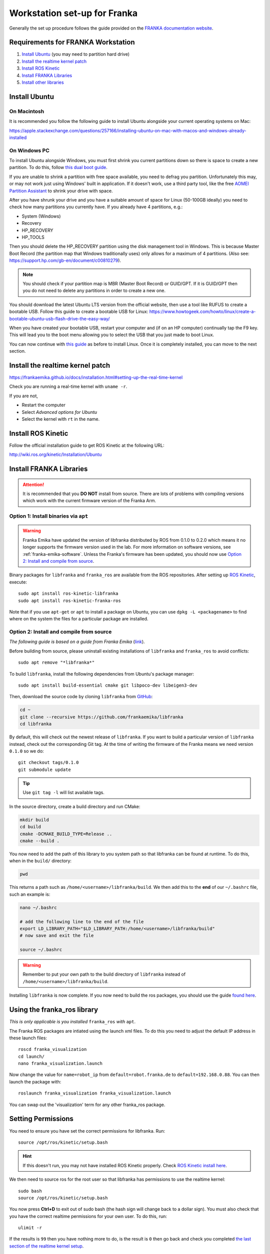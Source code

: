 *****************************
Workstation set-up for Franka
*****************************

Generally the set up procedure follows the guide provided on the `FRANKA documentation website <https://frankaemika.github.io/docs/installation.html>`_.

Requirements for FRANKA Workstation
===================================

#. `Install Ubuntu`_ (you may need to partition hard drive)
#. `Install the realtime kernel patch`_
#. `Install ROS Kinetic`_
#. `Install FRANKA Libraries`_
#. `Install other libraries`_

Install Ubuntu
==============

On Macintosh
------------

It is recommended you follow the following guide to install Ubuntu alongside your current operating systems on Mac:

https://apple.stackexchange.com/questions/257166/installing-ubuntu-on-mac-with-macos-and-windows-already-installed

On Windows PC
-------------

To install Ubuntu alongside Windows, you must first shrink you current partitions down so there is space to create a new partition. To do this, follow `this dual boot guide`_.

If you are unable to shrink a partition with free space available, you need to defrag you partition. Unfortunately this may, or may not work just using Windows' built in application. If it doesn't work, use a third party tool, like the free `AOMEI Partition Assistant`_ to shrink your drive with space.

.. _`this dual boot guide`: https://www.howtogeek.com/214571/how-to-dual-boot-linux-on-your-pc/
.. _`AOMEI Partition Assistant`: https://www.aomeitech.com/aomei-partition-assistant.html


After you have shrunk your drive and you have a suitable amount of space for Linux (50-100GB ideally) you need to check how many partitions you currently have. If you already have 4 partitions, e.g.:

* System (Windows)
* Recovery
* HP_RECOVERY
* HP_TOOLS

Then you should delete the HP_RECOVERY partition using the disk management tool in Windows. This is because Master Boot Record (the partition map that Windows traditionally uses) only allows for a maximum of 4 partitions. (Also see: https://support.hp.com/gb-en/document/c00810279).

.. note::
  You should check if your partition map is MBR (Master Boot Record) or GUID/GPT. If it is GUID/GPT then you do not need to delete any partitions in order to create a new one.

You should download the latest Ubuntu LTS version from the official website, then use a tool like RUFUS to create a bootable USB. Follow this guide to create a bootable USB for Linux: https://www.howtogeek.com/howto/linux/create-a-bootable-ubuntu-usb-flash-drive-the-easy-way/

When you have created your bootable USB, restart your computer and (if on an HP computer) continually tap the F9 key. This will lead you to the boot menu allowing you to select the USB that you just made to boot Linux.

You can now continue with `this guide <https://www.howtogeek.com/214571/how-to-dual-boot-linux-on-your-pc/>`_ as before to install Linux. Once it is completely installed, you can move to the next section.

Install the realtime kernel patch
=================================

https://frankaemika.github.io/docs/installation.html#setting-up-the-real-time-kernel

Check you are running a real-time kernel with ``uname -r``.

If you are not,

* Restart the computer
* Select *Advanced options for Ubuntu*
* Select the kernel with ``rt`` in the name.

Install ROS Kinetic
===================

Follow the official installation guide to get ROS Kinetic at the following URL:

http://wiki.ros.org/kinetic/Installation/Ubuntu

Install FRANKA Libraries
========================

.. attention:: It is recommended that you **DO NOT** install from source. There are lots of problems with compiling versions which work with the current firmware version of the Franka Arm.

Option 1: Install binaries via ``apt``
--------------------------------------

.. warning:: Franka Emika have updated the version of libfranka distributed by ROS from 0.1.0 to 0.2.0 which means it no longer supports the firmware version used in the lab. For more information on software versions, see :ref:`franka-emika-software`. Unless the Franka's firmware has been updated, you should now use `Option 2: Install and compile from source`_.

Binary packages for ``libfranka`` and ``franka_ros`` are available from the ROS repositories. After setting up `ROS Kinetic <http://wiki.ros.org/kinetic/Installation/Ubuntu>`_, execute::

  sudo apt install ros-kinetic-libfranka
  sudo apt install ros-kinetic-franka-ros

Note that if you use ``apt-get`` or ``apt`` to install a package on Ubuntu, you can use ``dpkg -L <packagename>`` to find where on the system the files for a particular package are installed.

Option 2: Install and compile from source
-----------------------------------------

*The following guide is based on a guide from Franka Emika* (`link <https://frankaemika.github.io/docs/installation.html>`__).

Before building from source, please uninstall existing installations of ``libfranka`` and
``franka_ros`` to avoid conflicts::

    sudo apt remove "*libfranka*"

To build ``libfranka``, install the following dependencies from Ubuntu's package manager::

    sudo apt install build-essential cmake git libpoco-dev libeigen3-dev

Then, download the source code by cloning ``libfranka`` from `GitHub <https://github.com/frankaemika/libfranka>`__:

.. code-block:: shell

    cd ~
    git clone --recursive https://github.com/frankaemika/libfranka
    cd libfranka

By default, this will check out the newest release of ``libfranka``. If you want to build a particular version of ``libfranka`` instead, check out the corresponding Git tag. At the time of writing the firmware of the Franka means we need version ``0.1.0`` so we do::

    git checkout tags/0.1.0
    git submodule update

.. tip:: Use ``git tag -l`` will list available tags.

In the source directory, create a build directory and run CMake:

.. code-block:: shell

    mkdir build
    cd build
    cmake -DCMAKE_BUILD_TYPE=Release ..
    cmake --build .

You now need to add the path of this library to you system path so that libfranka can be found at runtime. To do this, when in the ``build/`` directory:

.. code-block:: shell

    pwd

This returns a path such as ``/home/<username>/libfranka/build``. We then add this to the **end** of our ``~/.bashrc`` file, such an example is:

.. code-block:: shell

    nano ~/.bashrc

    # add the following line to the end of the file
    export LD_LIBRARY_PATH="$LD_LIBRARY_PATH:/home/<username>/libfranka/build"
    # now save and exit the file

    source ~/.bashrc

.. warning:: Remember to put your own path to the build directory of ``libfranka`` instead of ``/home/<username>/libfranka/build``.

Installing ``libfranka`` is now complete. If you now need to build the ros packages, you should use the guide `found here`_.

.. _found here: https://frankaemika.github.io/docs/installation.html#building-the-ros-packages

.. _setting-permissions:

Using the franka_ros library
============================

*This is only applicable is you installed* ``franka_ros`` *with* ``apt``.

The Franka ROS packages are intiated using the launch xml files. To do this you need to adjust the default IP address in these launch files::

  roscd franka_visualization
  cd launch/
  nano franka_visualization.launch

Now change the value for ``name=robot_ip`` from ``default=robot.franka.de`` to ``default=192.168.0.88``. You can then launch the package with::

  roslaunch franka_visualization franka_visualization.launch

You can swap out the 'visualization' term for any other franka_ros package.

Setting Permissions
===================

You need to ensure you have set the correct permissions for libfranka. Run::

  source /opt/ros/kinetic/setup.bash

.. hint::
  If this doesn't run, you may not have installed ROS Kinetic properly. Check `ROS Kinetic install here <http://wiki.ros.org/kinetic/Installation/Ubuntu>`_.

We then need to source ros for the root user so that libfranka has permissions to use the realtime kernel::

  sudo bash
  source /opt/ros/kinetic/setup.bash

You now press **Ctrl+D** to exit out of sudo bash (the hash sign will change back to a dollar sign). You must also check that you have the correct realtime permissions for your own user. To do this, run::

  ulimit -r

If the results is ``99`` then you have nothing more to do, is the result is ``0`` then go back and check you completed `the last section of the realtime kernel setup`_.

.. tip:: Remember you can check if you are running your realtime kernel at any time by typing ``uname -r`` and looking for an ``rt`` after the kernal version.

.. _`the last section of the realtime kernel setup`: https://frankaemika.github.io/docs/installation.html#allow-a-user-to-set-real-time-permissions-for-its-processes

Test with examples
==================

To start testing you should move to :doc:`operating` page to test out the workstation set up.

Remember, for this to work, you need:

* The FRANKA Arm must be in movement mode (white light).
* The workstation PC must be connected to the shop floor controller by ethernet.

.. tip::
  You can confirm that the workstation computer is able to communicate with the workshop controller by pinging the IP address from the terminal: ``ping 192.168.0.88``. For more information see the :doc:`franka` page.

Install other libraries
=======================

You may want to install OMPL:

http://ompl.kavrakilab.org/installation.html

.. warning::
  The installation of OMPL takes several hours.


